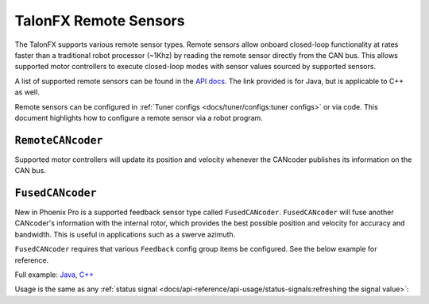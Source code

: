 TalonFX Remote Sensors
======================

The TalonFX supports various remote sensor types. Remote sensors allow onboard closed-loop functionality at rates faster than a traditional robot processor (~1Khz) by reading the remote sensor directly from the CAN bus. This allows supported motor controllers to execute closed-loop modes with sensor values sourced by supported sensors.

A list of supported remote sensors can be found in the `API docs <https://api.ctr-electronics.com/phoenixpro/release/java/com/ctre/phoenixpro/signals/FeedbackSensorSourceValue.html#RotorSensor>`__. The link provided is for Java, but is applicable to C++ as well.

Remote sensors can be configured in :ref:`Tuner configs <docs/tuner/configs:tuner configs>` or via code. This document highlights how to configure a remote sensor via a robot program.

``RemoteCANcoder``
------------------

Supported motor controllers will update its position and velocity whenever the CANcoder publishes its information on the CAN bus.

.. tab-set::

   .. tab-item:: Java
      :sync: Java

      .. code-block:: java

         TalonFXConfiguration m_talonConfig = new TalonFXConfiguration();
         m_talonConfig.FeedbackRemoteSensorID = m_cancoder.getDeviceID();
         m_talonConfig.Feedback.FeedbackSensorSource = FeedbackSensorSourceValue.FusedCANcoder;

         m_talonFX.getConfigurator().apply(m_talonConfig);

   .. tab-item:: C++
      :sync: C++

      .. code-block:: cpp

         TalonFXConfiguration m_talonConfig{};
         m_talonConfig.FeedbackRemoteSensorID = m_cancoder.GetDeviceID();
         m_talonConfig.Feedback.FeedbackSensorSource = FeedbackSensorSourceValue.FusedCANcoder;

         m_talonFX.GetConfigurator().Apply(m_talonConfig);

``FusedCANcoder``
-----------------

New in Phoenix Pro is a supported feedback sensor type called ``FusedCANcoder``. ``FusedCANcoder`` will fuse another CANcoder's information with the internal rotor, which provides the best possible position and velocity for accuracy and bandwidth. This is useful in applications such as a swerve azimuth.

``FusedCANcoder`` requires that various ``Feedback`` config group items be configured. See the below example for reference.

Full example: `Java <https://github.com/CrossTheRoadElec/PhoenixPro-Examples/blob/main/java/FusedCANcoder/src/main/java/frc/robot/Robot.java>`__, `C++ <https://github.com/CrossTheRoadElec/PhoenixPro-Examples/blob/main/cpp/FusedCANcoder/src/main/cpp/Robot.cpp>`__

.. tab-set::

   .. tab-item:: Java
      :sync: Java

      .. rli:: https://github.com/CrossTheRoadElec/PhoenixPro-Examples/raw/96a53e96227c8dbc102c04da198f28415da60af4/java/FusedCANcoder/src/main/java/frc/robot/Robot.java
         :language: java
         :lines: 51-64
         :linenos:
         :lineno-start: 51

   .. tab-item:: C++
      :sync: C++

      .. rli:: https://github.com/CrossTheRoadElec/PhoenixPro-Examples/raw/96a53e96227c8dbc102c04da198f28415da60af4/cpp/FusedCANcoder/src/main/cpp/Robot.cpp
         :language: cpp
         :lines: 11-24
         :linenos:
         :lineno-start: 11

Usage is the same as any :ref:`status signal <docs/api-reference/api-usage/status-signals:refreshing the signal value>`:

.. tab-set::

   .. tab-item:: Java
      :sync: Java

      .. code-block:: java

         fx_pos.refresh();
         cc_pos.refresh();

         System.out.println("FX Position: " + fx_pos.getValue());
         System.out.println("CANcoder Position: " + cc_pos.getValue());

   .. tab-item:: C++
      :sync: C++

      .. code-block:: cpp

         fx_pos.Refresh();
         cc_pos.Refresh();

         std::cout << "FX Position: " << fx_pos << std::endl;
         std::cout << "CANcoder Position: " << cc_pos << std::endl;
